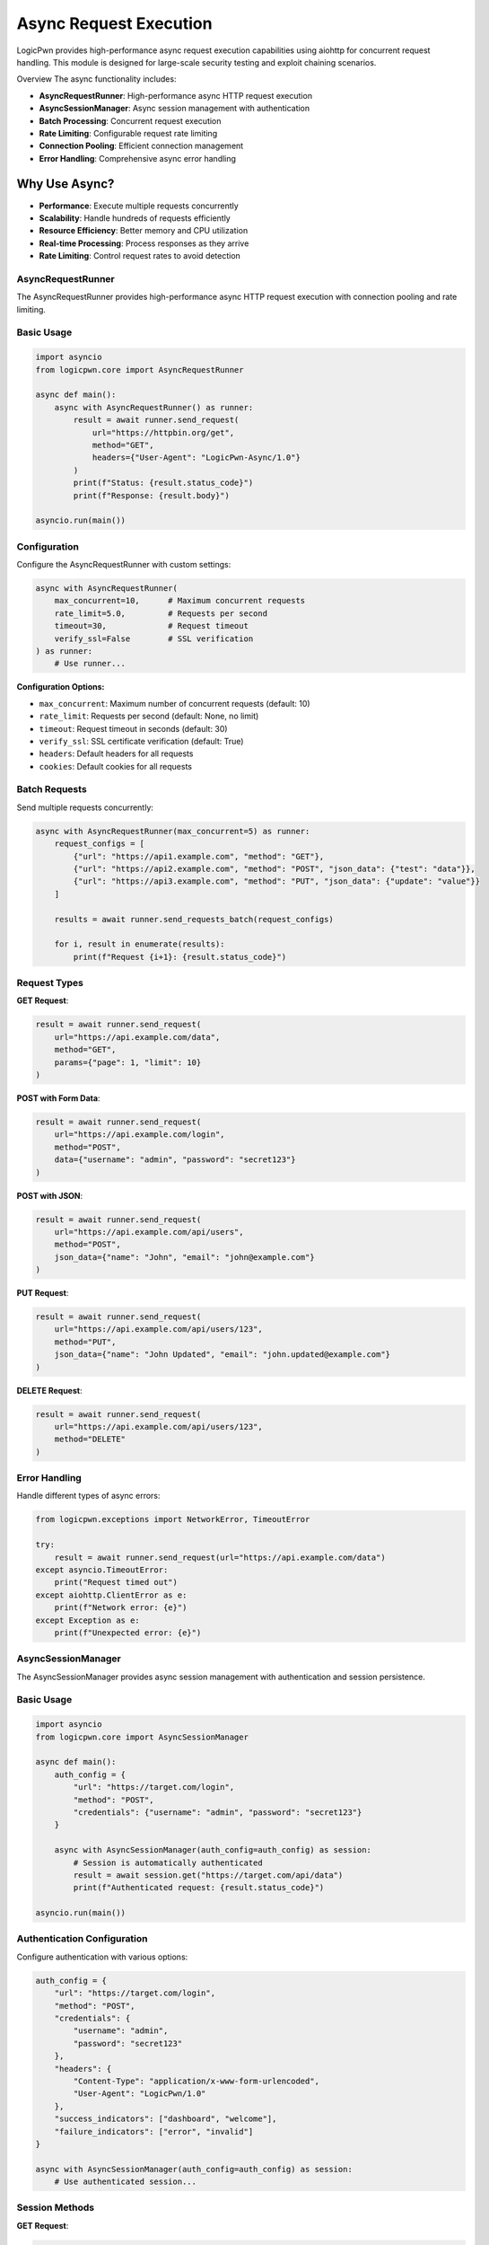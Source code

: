Async Request Execution
=======================
LogicPwn provides high-performance async request execution capabilities using aiohttp for concurrent request handling. This module is designed for large-scale security testing and exploit chaining scenarios.

Overview
The async functionality includes:

* **AsyncRequestRunner**: High-performance async HTTP request execution
* **AsyncSessionManager**: Async session management with authentication
* **Batch Processing**: Concurrent request execution
* **Rate Limiting**: Configurable request rate limiting
* **Connection Pooling**: Efficient connection management
* **Error Handling**: Comprehensive async error handling

Why Use Async?
~~~~~~~~~~~~~~

* **Performance**: Execute multiple requests concurrently
* **Scalability**: Handle hundreds of requests efficiently
* **Resource Efficiency**: Better memory and CPU utilization
* **Real-time Processing**: Process responses as they arrive
* **Rate Limiting**: Control request rates to avoid detection

AsyncRequestRunner
------------------

The AsyncRequestRunner provides high-performance async HTTP request execution with connection pooling and rate limiting.

Basic Usage
-----------
.. code-block:: python

   import asyncio
   from logicpwn.core import AsyncRequestRunner
   
   async def main():
       async with AsyncRequestRunner() as runner:
           result = await runner.send_request(
               url="https://httpbin.org/get",
               method="GET",
               headers={"User-Agent": "LogicPwn-Async/1.0"}
           )
           print(f"Status: {result.status_code}")
           print(f"Response: {result.body}")
   
   asyncio.run(main())

Configuration
-------------
Configure the AsyncRequestRunner with custom settings:

.. code-block:: python

   async with AsyncRequestRunner(
       max_concurrent=10,      # Maximum concurrent requests
       rate_limit=5.0,         # Requests per second
       timeout=30,             # Request timeout
       verify_ssl=False        # SSL verification
   ) as runner:
       # Use runner...

**Configuration Options:**

* ``max_concurrent``: Maximum number of concurrent requests (default: 10)
* ``rate_limit``: Requests per second (default: None, no limit)
* ``timeout``: Request timeout in seconds (default: 30)
* ``verify_ssl``: SSL certificate verification (default: True)
* ``headers``: Default headers for all requests
* ``cookies``: Default cookies for all requests


Batch Requests
--------------

Send multiple requests concurrently:

.. code-block:: python

   async with AsyncRequestRunner(max_concurrent=5) as runner:
       request_configs = [
           {"url": "https://api1.example.com", "method": "GET"},
           {"url": "https://api2.example.com", "method": "POST", "json_data": {"test": "data"}},
           {"url": "https://api3.example.com", "method": "PUT", "json_data": {"update": "value"}}
       ]
       
       results = await runner.send_requests_batch(request_configs)
       
       for i, result in enumerate(results):
           print(f"Request {i+1}: {result.status_code}")

Request Types
-------------

**GET Request**:

.. code-block:: python

   result = await runner.send_request(
       url="https://api.example.com/data",
       method="GET",
       params={"page": 1, "limit": 10}
   )

**POST with Form Data**:

.. code-block:: python

   result = await runner.send_request(
       url="https://api.example.com/login",
       method="POST",
       data={"username": "admin", "password": "secret123"}
   )

**POST with JSON**:

.. code-block:: python

   result = await runner.send_request(
       url="https://api.example.com/api/users",
       method="POST",
       json_data={"name": "John", "email": "john@example.com"}
   )

**PUT Request**:

.. code-block:: python

   result = await runner.send_request(
       url="https://api.example.com/api/users/123",
       method="PUT",
       json_data={"name": "John Updated", "email": "john.updated@example.com"}
   )

**DELETE Request**:

.. code-block:: python

   result = await runner.send_request(
       url="https://api.example.com/api/users/123",
       method="DELETE"
   )

Error Handling
--------------

Handle different types of async errors:

.. code-block:: python

   from logicpwn.exceptions import NetworkError, TimeoutError
   
   try:
       result = await runner.send_request(url="https://api.example.com/data")
   except asyncio.TimeoutError:
       print("Request timed out")
   except aiohttp.ClientError as e:
       print(f"Network error: {e}")
   except Exception as e:
       print(f"Unexpected error: {e}")

AsyncSessionManager
-------------------

The AsyncSessionManager provides async session management with authentication and session persistence.

Basic Usage
-----------

.. code-block:: python

   import asyncio
   from logicpwn.core import AsyncSessionManager
   
   async def main():
       auth_config = {
           "url": "https://target.com/login",
           "method": "POST",
           "credentials": {"username": "admin", "password": "secret123"}
       }
       
       async with AsyncSessionManager(auth_config=auth_config) as session:
           # Session is automatically authenticated
           result = await session.get("https://target.com/api/data")
           print(f"Authenticated request: {result.status_code}")
   
   asyncio.run(main())

Authentication Configuration
----------------------------

Configure authentication with various options:

.. code-block:: python

   auth_config = {
       "url": "https://target.com/login",
       "method": "POST",
       "credentials": {
           "username": "admin",
           "password": "secret123"
       },
       "headers": {
           "Content-Type": "application/x-www-form-urlencoded",
           "User-Agent": "LogicPwn/1.0"
       },
       "success_indicators": ["dashboard", "welcome"],
       "failure_indicators": ["error", "invalid"]
   }
   
   async with AsyncSessionManager(auth_config=auth_config) as session:
       # Use authenticated session...

Session Methods
---------------

**GET Request**:

.. code-block:: python

   result = await session.get(
       "https://target.com/api/users",
       headers={"Accept": "application/json"}
   )

**POST Request**:

.. code-block:: python

   result = await session.post(
       "https://target.com/api/users",
       data={"name": "John", "email": "john@example.com"}
   )

**PUT Request**:

.. code-block:: python

   result = await session.put(
       "https://target.com/api/users/123",
       json_data={"name": "John Updated"}
   )

**DELETE Request**:

.. code-block:: python

   result = await session.delete("https://target.com/api/users/123")
   print(f"Delete status: {result.status_code}")

Exploit Chaining
----------------

Execute complex exploit chains with session persistence:

.. code-block:: python

   async def exploit_chain():
       auth_config = {
           "url": "https://target.com/login",
           "method": "POST",
           "credentials": {"username": "admin", "password": "secret123"}
       }
       
       async with AsyncSessionManager(auth_config=auth_config) as session:
           # Step 1: Authenticate and access admin panel
           admin_result = await session.get("https://target.com/admin/panel")
           
           # Step 2: Extract user data
           users_result = await session.get("https://target.com/api/users")
           
           # Step 3: Exploit user management
           exploit_result = await session.post(
               "https://target.com/api/admin/users",
               json_data={"action": "create", "user": {"role": "admin"}}
           )
           
           # Step 4: Verify exploit
           verify_result = await session.get("https://target.com/api/admin/users")
           
           return [admin_result, users_result, exploit_result, verify_result]
   
   results = await exploit_chain()
   for i, result in enumerate(results):
       print(f"Step {i+1}: {result.status_code}")

Convenience Functions
---------------------
Single Async Request
--------------------

Use the convenience function for simple async requests:

.. code-block:: python

   from logicpwn.core import send_request_async
   
   async def main():
       result = await send_request_async(
           url="https://httpbin.org/get",
           method="GET",
           headers={"User-Agent": "LogicPwn"}
       )
       print(f"Result: {result.status_code}")
   
   asyncio.run(main())

Batch Async Requests
--------------------

Send multiple requests concurrently using the convenience function:

.. code-block:: python

   from logicpwn.core import send_requests_batch_async
   
   async def main():
       request_configs = [
           {"url": "https://api1.example.com", "method": "GET"},
           {"url": "https://api2.example.com", "method": "POST", "json_data": {"test": "data"}},
           {"url": "https://api3.example.com", "method": "PUT", "json_data": {"update": "value"}}
       ]
       
       results = await send_requests_batch_async(request_configs, max_concurrent=5)
       
       for i, result in enumerate(results):
           print(f"Request {i+1}: {result.status_code}")
   
   asyncio.run(main())

Async Context Manager
---------------------
Use the async context manager for session management:

.. code-block:: python

   from logicpwn.core import async_session_manager
   
   async def main():
       auth_config = {
           "url": "https://target.com/login",
           "method": "POST",
           "credentials": {"username": "admin", "password": "secret123"}
       }
       
       async with async_session_manager(auth_config=auth_config, max_concurrent=10) as session:
           result = await session.get("https://target.com/api/data")
           print(f"Session result: {result.status_code}")
   
   asyncio.run(main())

Advanced Usage
--------------

Rate Limiting
-------------

Implement custom rate limiting:

.. code-block:: python

   import asyncio
   import time
   
   class RateLimitedRunner:
       def __init__(self, requests_per_second=10):
           self.requests_per_second = requests_per_second
           self.last_request_time = 0
           self.min_interval = 1.0 / requests_per_second
       
       async def send_request_with_rate_limit(self, runner, **kwargs):
           current_time = time.time()
           time_since_last = current_time - self.last_request_time
           
           if time_since_last < self.min_interval:
               await asyncio.sleep(self.min_interval - time_since_last)
           
           self.last_request_time = time.time()
           return await runner.send_request(**kwargs)
   
   async def main():
       rate_limiter = RateLimitedRunner(requests_per_second=5)
       
       async with AsyncRequestRunner() as runner:
           for i in range(10):
               result = await rate_limiter.send_request_with_rate_limit(
                   runner,
                   url=f"https://httpbin.org/get?request={i}",
                   method="GET"
               )
               print(f"Request {i}: {result.status_code}")
   
   asyncio.run(main())

Connection Pooling
------------------

Optimize connection pooling for high-performance scenarios:

.. code-block:: python

   async with AsyncRequestRunner(
       max_concurrent=20,
       verify_ssl=False
   ) as runner:
       # Large batch of requests
       request_configs = [
           {"url": f"https://api.example.com/endpoint/{i}", "method": "GET"}
           for i in range(100)
       ]
       
       results = await runner.send_requests_batch(request_configs)
       print(f"Completed {len(results)} requests")

Performance Monitoring
----------------------

Monitor async performance:

.. code-block:: python

   import time
   from logicpwn.core import get_performance_summary
   
   async def monitored_requests():
       start_time = time.time()
       
       async with AsyncRequestRunner(max_concurrent=10) as runner:
           request_configs = [
               {"url": f"https://httpbin.org/get?i={i}", "method": "GET"}
               for i in range(50)
           ]
           
           results = await runner.send_requests_batch(request_configs)
           
           end_time = time.time()
           duration = end_time - start_time
           
           print(f"Completed {len(results)} requests in {duration:.2f}s")
           print(f"Average: {duration/len(results):.3f}s per request")
           
           # Get performance metrics
           performance = get_performance_summary()
           print(f"Performance summary: {performance}")
   
   asyncio.run(monitored_requests())

Error Recovery
--------------

Implement error recovery for robust async operations:

.. code-block:: python

   async def robust_request(runner, url, max_retries=3):
       for attempt in range(max_retries):
           try:
               result = await runner.send_request(url=url, method="GET")
               return result
           except asyncio.TimeoutError:
               print(f"Timeout on attempt {attempt + 1}")
               if attempt == max_retries - 1:
                   raise
               await asyncio.sleep(2 ** attempt)  # Exponential backoff
           except Exception as e:
               print(f"Error on attempt {attempt + 1}: {e}")
               if attempt == max_retries - 1:
                   raise
   
   async def main():
       async with AsyncRequestRunner() as runner:
           try:
               result = await robust_request(runner, "https://api.example.com/data")
               print(f"Success: {result.status_code}")
           except Exception as e:
               print(f"Failed after retries: {e}")
   
   asyncio.run(main())

Best Practices
--------------

**Performance Optimization:**

1. **Use appropriate concurrency limits** - Don't overwhelm servers
2. **Implement rate limiting** - Respect server limits
3. **Use connection pooling** - Reuse connections efficiently
4. **Monitor memory usage** - Clean up resources properly
5. **Handle errors gracefully** - Implement retry logic

**Security Considerations:**

1. **Validate URLs** - Ensure target URLs are authorized
2. **Secure credential handling** - Use environment variables
3. **Monitor request patterns** - Avoid detection
4. **Log responsibly** - Don't log sensitive data
5. **Use HTTPS** - Encrypt communications

**Error Handling:**

1. **Timeout handling** - Set appropriate timeouts
2. **Retry logic** - Implement exponential backoff
3. **Circuit breaker** - Stop requests on repeated failures
4. **Graceful degradation** - Handle partial failures
5. **Comprehensive logging** - Track all operations

Troubleshooting
---------------

**Common Issues:**

* **Connection errors**: Check network connectivity and SSL certificates
* **Timeout errors**: Increase timeout values or reduce concurrency
* **Memory issues**: Reduce max_concurrent or implement cleanup
* **Rate limiting**: Implement proper rate limiting
* **Authentication failures**: Verify credentials and success indicators

**Debugging Tips:**

* Enable debug logging for detailed information
* Use performance monitoring to identify bottlenecks
* Test with smaller batches first
